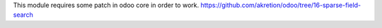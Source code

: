 This module requires some patch in odoo core in order to work.
https://github.com/akretion/odoo/tree/16-sparse-field-search
